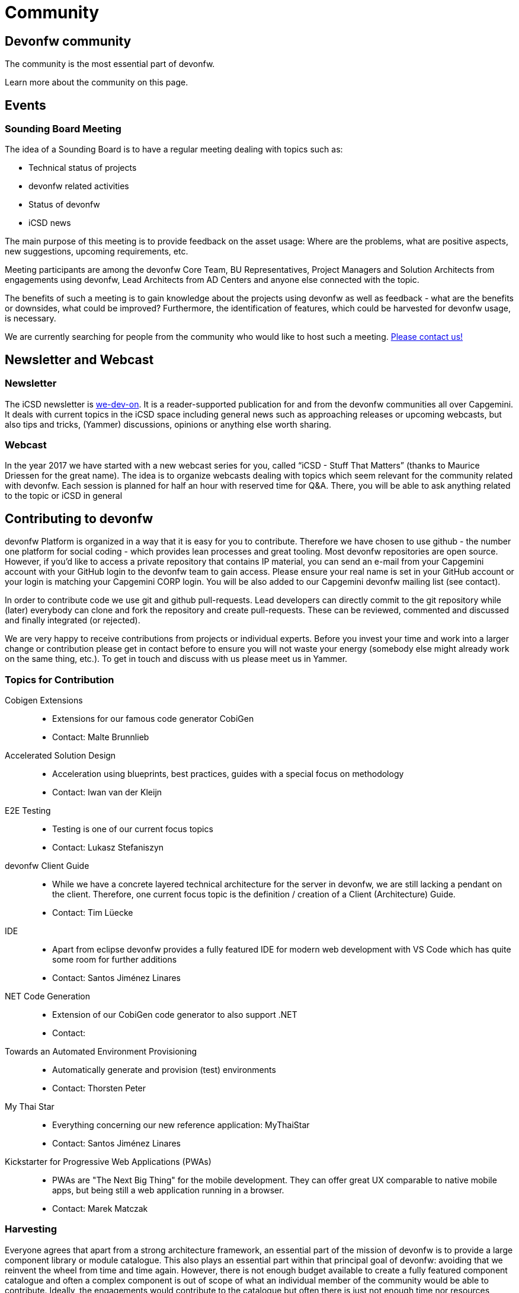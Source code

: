 = Community

== Devonfw community

The community is the most essential part of devonfw. 

Learn more about the community on this page.

== Events

=== Sounding Board Meeting

The idea of a Sounding Board is to have a regular meeting dealing with topics such as:

* Technical status of projects
* devonfw related activities
* Status of devonfw
* iCSD news

The main purpose of this meeting is to provide feedback on the asset usage: Where are the problems, what are positive aspects, new suggestions, upcoming requirements, etc.

Meeting participants are among the devonfw Core Team, BU Representatives, Project Managers and Solution Architects from engagements using devonfw, Lead Architects from AD Centers and anyone else connected with the topic.

The benefits of such a meeting is to gain knowledge about the projects using devonfw as well as feedback - what are the benefits or downsides, what could be improved? Furthermore, the identification of features, which could be harvested for devonfw usage, is necessary.

We are currently searching for people from the community who would like to host such a meeting. link:/index.html[Please contact us!]

== Newsletter and Webcast

=== Newsletter

The iCSD newsletter is link:/index.html[we-dev-on]. It is a reader-supported publication for and from the devonfw communities all over Capgemini. It deals with current topics in the iCSD space including general news such as approaching releases or upcoming webcasts, but also tips and tricks, (Yammer) discussions, opinions or anything else worth sharing.

=== Webcast

In the year 2017 we have started with a new webcast series for you, called “iCSD - Stuff That Matters” (thanks to Maurice Driessen for the great name). The idea is to organize webcasts dealing with topics which seem relevant for the community related with devonfw. Each session is planned for half an hour with reserved time for Q&A. There, you will be able to ask anything related to the topic or iCSD in general


== Contributing to devonfw

devonfw Platform is organized in a way that it is easy for you to contribute. Therefore we have chosen to use github - the number one platform for social coding - which provides lean processes and great tooling. Most devonfw repositories are open source. However, if you'd like to access a private repository that contains IP material, you can send an e-mail from your Capgemini account with your GitHub login to the devonfw team to gain access. Please ensure your real name is set in your GitHub account or your login is matching your Capgemini CORP login. You will be also added to our Capgemini devonfw mailing list (see contact).

In order to contribute code we use git and github pull-requests. Lead developers can directly commit to the git repository while (later) everybody can clone and fork the repository and create pull-requests. These can be reviewed, commented and discussed and finally integrated (or rejected).

We are very happy to receive contributions from projects or individual experts. Before you invest your time and work into a larger change or contribution please get in contact before to ensure you will not waste your energy (somebody else might already work on the same thing, etc.). To get in touch and discuss with us please meet us in Yammer.

[.community-cards]
=== Topics for Contribution

[.community-card]
Cobigen Extensions::
  * Extensions for our famous code generator CobiGen
  * Contact: Malte Brunnlieb

[.community-card]
Accelerated Solution Design::
  * Acceleration using blueprints, best practices, guides with a special focus on methodology
  * Contact: Iwan van der Kleijn

[.community-card]
E2E Testing::
  * Testing is one of our current focus topics
  * Contact: Lukasz Stefaniszyn

[.community-card]
devonfw Client Guide::
  * While we have a concrete layered technical architecture for the server in devonfw, we are still lacking a pendant on the client. Therefore, one current focus topic is the definition / creation of a Client (Architecture) Guide.
  * Contact: Tim Lüecke

[.community-card]
IDE::
  * Apart from eclipse devonfw provides a fully featured IDE for modern web development with VS Code which has quite some room for further additions
  * Contact: Santos Jiménez Linares

[.community-card]
NET Code Generation::
  * Extension of our CobiGen code generator to also support .NET
  * Contact: 

[.community-card]
Towards an Automated Environment Provisioning::
  * Automatically generate and provision (test) environments
  * Contact: Thorsten Peter

[.community-card]
My Thai Star::
  * Everything concerning our new reference application: MyThaiStar
  * Contact: Santos Jiménez Linares

[.community-card]
Kickstarter for Progressive Web Applications (PWAs)::
  * PWAs are "The Next Big Thing" for the mobile development. They can offer great UX comparable to native mobile apps, but being still a web application running in a browser.
  * Contact: Marek Matczak

=== Harvesting

Everyone agrees that apart from a strong architecture framework, an essential part of the mission of devonfw is to provide a large component library or module catalogue. This also plays an essential part within that principal goal of devonfw: avoiding that we reinvent the wheel from time and time again. However, there is not enough budget available to create a fully featured component catalogue and often a complex component is out of scope of what an individual member of the community would be able to contribute. Ideally, the engagements would contribute to the catalogue but often there is just not enough time nor resources available within the scope of the engagement.

In order to solve this persistent problem we propose the devonfw Harvest.

image::/images/devon-collaboration.png[]

This is meant to be an agile process wherein the engagements do not have to change their client focused approach. They implement their modules and components in the interest of and within the context of the project. However, we offer them the opportunity to contribute their work within devonfw by participating in “the Harvest”. During these events, basically hackathons, members of the devonfw and devonfw communities help volunteers from the engagements “extract” project specific components and turn them into more generic modules which can be used by any future engagement from all over APPS2. By participating in a Harvest, those involved in the engagements can guarantee the existence of the module in future projects, which is to everyone’s advantage, and contribute back to the community; become part of that community. And as a teaser we offer a price for the best component for each Harvest.

This, and everlasting fame, of course.
